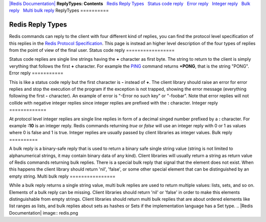 `|Redis Documentation| <index.html>`_
**ReplyTypes: Contents**
  `Redis Reply Types <#Redis%20Reply%20Types>`_
  `Status code reply <#Status%20code%20reply>`_
  `Error reply <#Error%20reply>`_
  `Integer reply <#Integer%20reply>`_
  `Bulk reply <#Bulk%20reply>`_
  `Multi bulk reply <#Multi%20bulk%20reply>`_
ReplyTypes
==========

Redis Reply Types
=================

Redis commands can reply to the client with four different kind of
replies, you can find the protocol level specification of this
replies in the
`Redis Protocol Specification <ProtocolSpecification.html>`_. This
page is instead an higher level description of the four types of
replies from the point of view of the final user.
Status code reply
=================

Status code replies are single line strings having the **+**
character as first byte. The string to return to the client is
simply verything that follows the first **+** character. For
example the `PING <PingCommand.html>`_ command returns **+PONG**,
that is the string "PONG".
Error reply
===========

This is like a status code reply but the first character is **-**
instead of **+**. The client library should raise an error for
error replies and stop the execution of the program if the
exception is not trapped, showing the error message (everything
following the first **-** character). An example of error is
"-Error no such key" or "-foobar". Note that error replies will not
collide with negative integer replies since integer replies are
prefixed with the **:** character.
Integer reply
=============

At protocol level integer replies are single line replies in form
of a decimal singed number prefixed by a **:** character. For
example **:10** is an integer reply. Redis commands returning
*true* or *false* will use an integer reply with 0 or 1 as values
where 0 is false and 1 is true.
Integer replies are usually passed by client libraries as integer
values.
Bulk reply
==========

A bulk reply is a binary-safe reply that is used to return a binary
safe single string value (string is not limited to alphanumerical
strings, it may contain binary data of any kind). Client libraries
will usually return a string as return value of Redis commands
returning bulk replies. There is a special bulk reply that signal
that the element does not exist. When this happens the client
library should return 'nil', 'false', or some other special element
that can be distinguished by an empty string.
Multi bulk reply
================

While a bulk reply returns a single string value, multi bulk
replies are used to return multiple values: lists, sets, and so on.
Elements of a bulk reply can be missing. Client libraries should
return 'nil' or 'false' in order to make this elements
distinguishable from empty strings. Client libraries should return
multi bulk replies that are about ordered elements like list ranges
as lists, and bulk replies about sets as hashes or Sets if the
implementation language has a Set type.
.. |Redis Documentation| image:: redis.png